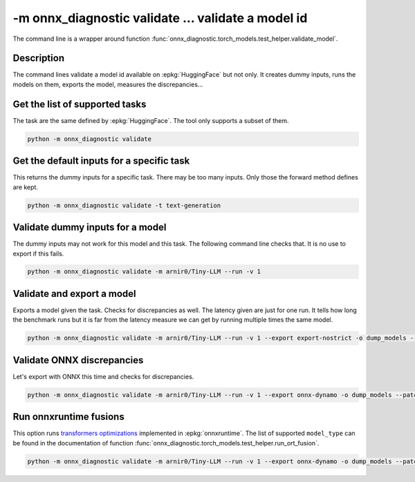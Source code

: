 .. _l-cmd-validate:

-m onnx_diagnostic validate ... validate a model id
===================================================

The command line is a wrapper around function
:func:`onnx_diagnostic.torch_models.test_helper.validate_model`.

Description
+++++++++++

The command lines validate a model id
available on :epkg:`HuggingFace` but not only.
It creates dummy inputs, runs the models on them,
exports the model, measures the discrepancies...

.. runpython::

    from onnx_diagnostic._command_lines_parser import get_parser_validate

    get_parser_validate().print_help()

Get the list of supported tasks
+++++++++++++++++++++++++++++++

The task are the same defined by :epkg:`HuggingFace`.
The tool only supports a subset of them.

.. code-block::

    python -m onnx_diagnostic validate

.. runpython::

    from onnx_diagnostic._command_lines_parser import main

    main(["validate"])


Get the default inputs for a specific task
++++++++++++++++++++++++++++++++++++++++++

This returns the dummy inputs for a specific task.
There may be too many inputs. Only those the forward method
defines are kept.

.. code-block::

    python -m onnx_diagnostic validate -t text-generation

.. runpython::

    from onnx_diagnostic._command_lines_parser import main

    main("validate -t text-generation".split())

Validate dummy inputs for a model
+++++++++++++++++++++++++++++++++

The dummy inputs may not work for this model and this task.
The following command line checks that. It is no use to export
if this fails.

.. code-block::

    python -m onnx_diagnostic validate -m arnir0/Tiny-LLM --run -v 1

.. runpython::

    from onnx_diagnostic._command_lines_parser import main

    main("validate -m arnir0/Tiny-LLM --run -v 1".split())

Validate and export a model
+++++++++++++++++++++++++++

Exports a model given the task. Checks for discrepancies as well.
The latency given are just for one run. It tells how long the benchmark
runs but it is far from the latency measure we can get by running multiple times
the same model.


.. code-block::

    python -m onnx_diagnostic validate -m arnir0/Tiny-LLM --run -v 1 --export export-nostrict -o dump_models --patch

.. runpython::

    from onnx_diagnostic._command_lines_parser import main

    main("validate -m arnir0/Tiny-LLM --run -v 1 --export export-nostrict -o dump_models --patch".split())

Validate ONNX discrepancies
+++++++++++++++++++++++++++

Let's export with ONNX this time and checks for discrepancies.

.. code-block::

    python -m onnx_diagnostic validate -m arnir0/Tiny-LLM --run -v 1 --export onnx-dynamo -o dump_models --patch --opt ir

.. runpython::

    from onnx_diagnostic._command_lines_parser import main

    main("validate -m arnir0/Tiny-LLM --run -v 1 --export onnx-dynamo -o dump_models --patch --opt ir".split())

Run onnxruntime fusions
+++++++++++++++++++++++

This option runs `transformers optimizations <https://onnxruntime.ai/docs/performance/transformers-optimization.html>`_ 
implemented in :epkg:`onnxruntime`. The list of supported ``model_type`` can be found in the documentation
of function :func:`onnx_diagnostic.torch_models.test_helper.run_ort_fusion`.

.. code-block::

    python -m onnx_diagnostic validate -m arnir0/Tiny-LLM --run -v 1 --export onnx-dynamo -o dump_models --patch --opt ir --ortfusiontype ALL

.. runpython::

    from onnx_diagnostic._command_lines_parser import main

    main("validate -m arnir0/Tiny-LLM --run -v 1 --export onnx-dynamo -o dump_models --patch --opt ir --ortfusiontype ALL".split())
